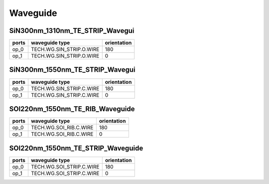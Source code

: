 Waveguide
#############################

SiN300nm_1310nm_TE_STRIP_Wavegui
**********************************************************
.. image:: ../images/SiN300nm_1310nm_TE_STRIP_Wavegui.png

+-------------------+-----------------------------+-------------+
|     ports         |     waveguide type          | orientation |
+===================+=============================+=============+
|     op_0          |  TECH.WG.SIN_STRIP.O.WIRE   |   180       |
+-------------------+-----------------------------+-------------+
|     op_1          |  TECH.WG.SIN_STRIP.O.WIRE   |     0       |
+-------------------+-----------------------------+-------------+

SiN300nm_1550nm_TE_STRIP_Wavegui
**********************************************************
.. image:: ../images/SiN300nm_1550nm_TE_STRIP_Wavegui.png

+-------------------+-----------------------------+-------------+
|     ports         |     waveguide type          | orientation |
+===================+=============================+=============+
|     op_0          |  TECH.WG.SIN_STRIP.C.WIRE   |   180       |
+-------------------+-----------------------------+-------------+
|     op_1          |  TECH.WG.SIN_STRIP.C.WIRE   |     0       |
+-------------------+-----------------------------+-------------+

SOI220nm_1550nm_TE_RIB_Waveguide
**********************************************************
.. image:: ../images/SOI220nm_1550nm_TE_RIB_Waveguide.png

+-------------------+-----------------------------+-------------+
|     ports         |     waveguide type          | orientation |
+===================+=============================+=============+
|     op_0          |   TECH.WG.SOI_RIB.C.WIRE    |   180       |
+-------------------+-----------------------------+-------------+
|     op_1          |   TECH.WG.SOI_RIB.C.WIRE    |     0       |
+-------------------+-----------------------------+-------------+

SOI220nm_1550nm_TE_STRIP_Waveguide
**********************************************************
.. image:: ../images/SOI220nm_1550nm_TE_STRIP_Waveguide.png

+-------------------+-----------------------------+-------------+
|     ports         |     waveguide type          | orientation |
+===================+=============================+=============+
|     op_0          |  TECH.WG.SOI_STRIP.C.WIRE   |   180       |
+-------------------+-----------------------------+-------------+
|     op_1          |  TECH.WG.SOI_STRIP.C.WIRE   |     0       |
+-------------------+-----------------------------+-------------+
